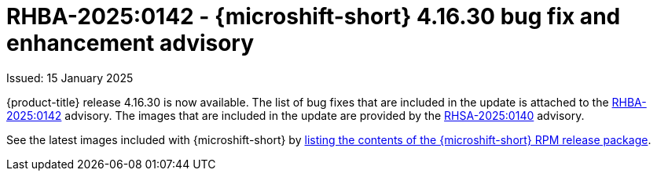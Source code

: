 // Module included in the following assemblies:
//
//microshift_release_notes/microshift-4-16-release-notes.adoc

:_mod-docs-content-type: REFERENCE
[id="microshift-4-16-30-dp_{context}"]
= RHBA-2025:0142 - {microshift-short} 4.16.30 bug fix and enhancement advisory

[role="_abstract"]
Issued: 15 January 2025

{product-title} release 4.16.30 is now available. The list of bug fixes that are included in the update is attached to the link:https://access.redhat.com/errata/RHBA-2025:0142[RHBA-2025:0142] advisory. The images that are included in the update are provided by the link:https://access.redhat.com/errata/RHSA-2025:0140[RHSA-2025:0140] advisory.

See the latest images included with {microshift-short} by xref:../microshift_updating/microshift-list-update-contents.adoc#microshift-get-rpm-release-info_microshift-list-update-contents[listing the contents of the {microshift-short} RPM release package].
